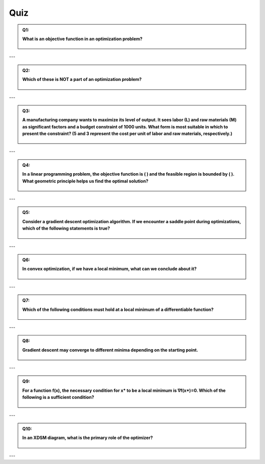 Quiz
=================


.. admonition:: Q1: 
    :class: dropdown

    **What is an objective function in an optimization problem?**

        .. raw:: html

            <form class="quiz-form" data-answer="To maximize or minimize a value">
                <label><input type="radio" name="q1" value="To list all possible solutions"> To list all possible solutions</label><br>
                <label><input type="radio" name="q1" value="To maximize or minimize a value"> To maximize or minimize a value</label><br>
                <label><input type="radio" name="q1" value="To define system constraints"> To define system constraints</label><br>
                <label><input type="radio" name="q1" value="To validate input data"> To validate input data</label><br>
                <br>
                <button type="button" onclick="submitAnswer(this)">Submit Answer</button>
                <p class="feedback"></p>
            </form>

    .. dropdown:: Show Answer/Hint 🎯

        **Correct Answer:** To maximize or minimize a value

---


.. admonition:: Q2: 
    :class: dropdown

    **Which of these is NOT a part of an optimization problem?**

    

        .. raw:: html

            <form class="quiz-form" data-answer="Random number generator">
                <label><input type="radio" name="q2" value="Decision variables"> Decision variables</label><br>
                <label><input type="radio" name="q2" value="Constraints"> Constraints</label><br>
                <label><input type="radio" name="q2" value="Random number generator"> Random number generator</label><br>
                <label><input type="radio" name="q2" value="Objective function"> Objective function</label><br>
                <br>
                <button type="button" onclick="submitAnswer(this)">Submit Answer</button>
                <p class="feedback"></p>
            </form>

    .. dropdown:: Show Answer/Hint 🎯

        **Correct Answer:** Random number generator

---


.. admonition:: Q3: 
    :class: dropdown

    **A manufacturing company wants to maximize its level of output. It sees labor (L) and raw materials (M) as significant factors and a budget constraint of 1000 units. What form is most suitable in which to present the constraint? (5 and 3 represent the cost per unit of labor and raw materials, respectively.)**

   

        .. raw:: html

            <form class="quiz-form" data-answer="5L + 3M">
                <label><input type="radio" name="q3" value="L + M"> L + M</label><br>
                <label><input type="radio" name="q3" value="5L + 3M"> 5L + 3M</label><br>
                <label><input type="radio" name="q3" value="L x M"> L x M</label><br>
                <label><input type="radio" name="q3" value="max(L,M)"> max(L,M)</label><br>
                <br>
                <button type="button" onclick="submitAnswer(this)">Submit Answer</button>
                <p class="feedback"></p>
            </form>

    .. dropdown:: Show Answer 🎯

        **Correct Answer:** 5L + 3M

---


.. admonition:: Q4: 
    :class: dropdown

    **In a linear programming problem, the objective function is ( ) and the feasible region is bounded by ( ). What geometric principle helps us find the optimal solution?**

    

        .. raw:: html

            <form class="quiz-form" data-answer="The optimal solution occurs at a corner point of the feasible region">
                <label><input type="radio" name="q4" value="The optimal solution is always at the midpoint of the feasible region"> The optimal solution is always at the midpoint of the feasible region</label><br>
                <label><input type="radio" name="q4" value="The optimal solution occurs at a corner point of the feasible region"> The optimal solution occurs at a corner point of the feasible region</label><br>
                <label><input type="radio" name="q4" value="The optimal solution is where the objective function intersects the origin"> The optimal solution is where the objective function intersects the origin</label><br>
                <label><input type="radio" name="q4" value="The optimal solution is the average of all corner points"> The optimal solution is the average of all corner points</label><br>
                <br>
                <button type="button" onclick="submitAnswer(this)">Submit Answer</button>
                <p class="feedback"></p>
            </form>

    .. dropdown:: Show Answer 🎯

        **Correct Answer:** The optimal solution occurs at a corner point of the feasible region

---


.. admonition:: Q5: 
    :class: dropdown

    **Consider a gradient descent optimization algorithm. If we encounter a saddle point during optimizations, which of the following statements is true?**

    

        .. raw:: html

            <form class="quiz-form" data-answer="The gradient is zero, but not necessarily be a local minimum">
                <label><input type="radio" name="q5" value="The algorithm will always converge to this point"> The algorithm will always converge to this point</label><br>
                <label><input type="radio" name="q5" value="The gradient is zero, but not necessarily be a local minimum"> The gradient is zero, but not necessarily be a local minimum</label><br>
                <label><input type="radio" name="q5" value="The point is a global minimum"> The point is a global minimum</label><br>
                <label><input type="radio" name="q5" value="The Hessian matrix is positive definite"> The Hessian matrix is positive definite</label><br>
                <br>
                <button type="button" onclick="submitAnswer(this)">Submit Answer</button>
                <p class="feedback"></p>
            </form>

    .. dropdown:: Show Answer 🎯

        **Correct Answer:** The gradient is zero, but not necessarily be a local minimum

---


.. admonition:: Q6: 
    :class: dropdown

    **In convex optimization, if we have a local minimum, what can we conclude about it?**

    

        .. raw:: html

            <form class="quiz-form" data-answer="It is the global minimum">
                <label><input type="radio" name="q6" value="It might be a global minimum"> It might be a global minimum</label><br>
                <label><input type="radio" name="q6" value="It is the global minimum"> It is the global minimum</label><br>
                <label><input type="radio" name="q6" value="It depends on the initial conditions"> It depends on the initial conditions</label><br>
                <label><input type="radio" name="q6" value="We need more information to determine if it is global"> We need more information to determine if it is global</label><br>
                <br>
                <button type="button" onclick="submitAnswer(this)">Submit Answer</button>
                <p class="feedback"></p>
            </form>

    .. dropdown:: Show Answer 🎯

        **Correct Answer:** It is the global minimum

---


.. admonition:: Q7: 
    :class: dropdown

    **Which of the following conditions must hold at a local minimum of a differentiable function?**

   

        .. raw:: html

            <form class="quiz-form" data-answer="The gradient is zero">
                <label><input type="radio" name="q7" value="The gradient is zero"> The gradient is zero</label><br>
                <label><input type="radio" name="q7" value="The Hessian matrix is negative definite"> The Hessian matrix is negative definite</label><br>
                <label><input type="radio" name="q7" value="The function value is the lowest globally"> The function value is the lowest globally</label><br>
                <label><input type="radio" name="q7" value="The function is concave"> The function is concave</label><br>
                <br>
                <button type="button" onclick="submitAnswer(this)">Submit Answer</button>
                <p class="feedback"></p>
            </form>

    .. dropdown:: Show Answer 🎯

        **Correct Answer:** The gradient is zero

---


.. admonition:: Q8: 
    :class: dropdown

    **Gradient descent may converge to different minima depending on the starting point.**

   

        .. raw:: html

            <form class="quiz-form" data-answer="True">
                <label><input type="radio" name="q8" value="True"> True</label><br>
                <label><input type="radio" name="q8" value="False"> False</label><br>
                <br>
                <button type="button" onclick="submitAnswer(this)">Submit Answer</button>
                <p class="feedback"></p>
            </form>

    .. dropdown:: Show Answer 🎯

        **Correct Answer:** True

---


.. admonition:: Q9: 
    :class: dropdown

    **For a function f(x), the necessary condition for x* to be a local minimum is ∇f(x*)=0. Which of the following is a sufficient condition?**

   

        .. raw:: html

            <form class="quiz-form" data-answer="The Hessian matrix H(x*) is positive definite">
                <label><input type="radio" name="q9" value="The Hessian matrix H(x*) is positive definite"> The Hessian matrix H(x*) is positive definite</label><br>
                <label><input type="radio" name="q9" value="The Hessian matrix H(x*) is negative definite"> The Hessian matrix H(x*) is negative definite</label><br>
                <label><input type="radio" name="q9" value="The function has a zero second derivative everywhere"> The function has a zero second derivative everywhere</label><br>
                <label><input type="radio" name="q9" value="The function is convex"> The function is convex</label><br>
                <br>
                <button type="button" onclick="submitAnswer(this)">Submit Answer</button>
                <p class="feedback"></p>
            </form>

    .. dropdown:: Show Answer 🎯

        **Correct Answer:** The Hessian matrix H(x*) is positive definite

---


.. admonition:: Q10: 
    :class: dropdown

    **In an XDSM diagram, what is the primary role of the optimizer?**

   

        .. raw:: html

            <form class="quiz-form" data-answer="To determine the best set of design variables that optimize an objective function">
                <label><input type="radio" name="q10" value="To compute gradients of the objective function"> To compute gradients of the objective function</label><br>
                <label><input type="radio" name="q10" value="To manage data transfer between disciplines"> To manage data transfer between disciplines</label><br>
                <label><input type="radio" name="q10" value="To determine the best set of design variables that optimize an objective function"> To determine the best set of design variables that optimize an objective function</label><br>
                <label><input type="radio" name="q10" value="To evaluate system performance under uncertainty"> To evaluate system performance under uncertainty</label><br>
                <br>
                <button type="button" onclick="submitAnswer(this)">Submit Answer</button>
                <p class="feedback"></p>
            </form>

    .. dropdown:: Show Answer 🎯

        **Correct Answer:** To determine the best set of design variables that optimize an objective function


---

.. raw:: html

    <script>
    function submitAnswer(button) {
        const form = button.closest('form');
        const selected = form.querySelector('input[type="radio"]:checked');
        const correct = form.dataset.answer;
        const feedback = form.querySelector('.feedback');

        if (!selected) {
            feedback.textContent = "Please select an option.";
            feedback.style.color = "gray";
            return;
        }

        if (selected.value === correct) {
            feedback.textContent = "✅ Correct!";
            feedback.style.color = "green";
        } else {
            feedback.textContent = "❌ Incorrect. Try again.";
            feedback.style.color = "red";
        }
    }
    </script>